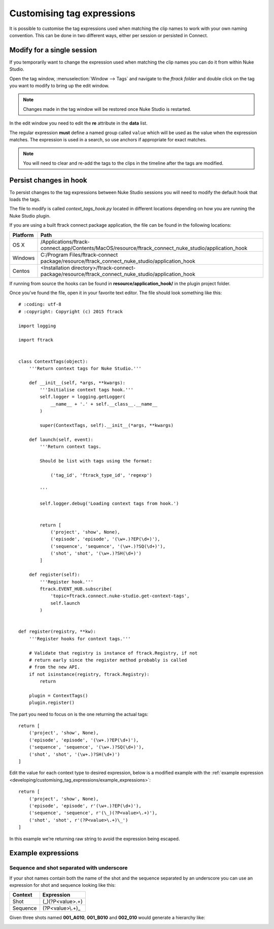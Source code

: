..
    :copyright: Copyright (c) 2015 ftrack

.. _developing/customising_tag_expressions:

***************************
Customising tag expressions
***************************

It is possible to customise the tag expressions used when matching the clip
names to work with your own naming convention. This can be done in two
different ways, either per session or persisted in Connect.

Modify for a single session
---------------------------

If you temporarily want to change the expression used when matching the clip
names you can do it from within Nuke Studio.

Open the tag window, :menuselection:`Window --> Tags` and navigate to the
*ftrack folder* and double click on the tag you want to modify to bring up the
edit window.

.. note::

    Changes made in the tag window will be restored once Nuke Studio is
    restarted.

.. image:: /image/edit_tag.png

In the edit window you need to edit the **re** attribute in the **data** list.

The regular expression **must** define a named group called ``value`` which will
be used as the value when the expression matches. The expression is used in a
search, so use anchors if appropriate for exact matches.

.. seealso::
    
    :ref:`Example expressions <developing/customising_tag_expressions/example_expressions>`

.. seealso::

    https://docs.python.org/2/howto/regex.html

.. note::
    
    You will need to clear and re-add the tags to the clips in the timeline
    after the tags are modified.

Persist changes in hook
-----------------------

To persist changes to the tag expressions between Nuke Studio sessions you will
need to modify the default hook that loads the tags.

The file to modify is called `context_tags_hook.py` located in different
locations depending on how you are running the Nuke Studio plugin.

If you are using a built ftrack connect package application, the file can
be found in the following locations:

========    ====================
Platform    Path
========    ====================
OS X        /Applications/ftrack-connect.app/Contents/MacOS/resource/ftrack_connect_nuke_studio/application_hook
Windows     C:/\Program Files/\ftrack-connect package/\resource/\ftrack_connect_nuke_studio/\application_hook
Centos      <Installation directory>/ftrack-connect-package/resource/ftrack_connect_nuke_studio/application_hook
========    ====================

If running from source the hooks can be found in **resource/application_hook/**
in the plugin project folder.

Once you've found the file, open it in your favorite text editor. The file
should look something like this::

    # :coding: utf-8
    # :copyright: Copyright (c) 2015 ftrack

    import logging

    import ftrack


    class ContextTags(object):
        '''Return context tags for Nuke Studio.'''

        def __init__(self, *args, **kwargs):
            '''Initialise context tags hook.'''
            self.logger = logging.getLogger(
                __name__ + '.' + self.__class__.__name__
            )

            super(ContextTags, self).__init__(*args, **kwargs)

        def launch(self, event):
            '''Return context tags.

            Should be list with tags using the format:

                ('tag_id', 'ftrack_type_id', 'regexp')

            '''

            self.logger.debug('Loading context tags from hook.')


            return [
                ('project', 'show', None),
                ('episode', 'episode', '(\w+.)?EP(\d+)'),
                ('sequence', 'sequence', '(\w+.)?SQ(\d+)'),
                ('shot', 'shot', '(\w+.)?SH(\d+)')
            ]

        def register(self):
            '''Register hook.'''
            ftrack.EVENT_HUB.subscribe(
                'topic=ftrack.connect.nuke-studio.get-context-tags',
                self.launch
            )


    def register(registry, **kw):
        '''Register hooks for context tags.'''

        # Validate that registry is instance of ftrack.Registry, if not
        # return early since the register method probably is called
        # from the new API.
        if not isinstance(registry, ftrack.Registry):
            return

        plugin = ContextTags()
        plugin.register()

The part you need to focus on is the one returning the actual tags::

    return [
        ('project', 'show', None),
        ('episode', 'episode', '(\w+.)?EP(\d+)'),
        ('sequence', 'sequence', '(\w+.)?SQ(\d+)'),
        ('shot', 'shot', '(\w+.)?SH(\d+)')
    ]

Edit the value for each context type to desired expression, below is a modified
example with the
:ref:`example expression <developing/customising_tag_expressions/example_expressions>`::

    return [
        ('project', 'show', None),
        ('episode', 'episode', r'(\w+.)?EP(\d+)'),
        ('sequence', 'sequence', r'(\_)(?P<value>\.+)'),
        ('shot', 'shot', r'(?P<value>\.+)\_')
    ]

In this example we're returning raw string to avoid the expression being
escaped.

.. seealso::
    
    :ref:`event_list/ftrack.connect.nuke-studio.get-context-tags`

.. _developing/customising_tag_expressions/example_expressions:

Example expressions
-------------------

Sequence and shot separated with underscore
^^^^^^^^^^^^^^^^^^^^^^^^^^^^^^^^^^^^^^^^^^^

If your shot names contain both the name of the shot and the sequence separated
by an underscore you can use an expression for shot and sequence looking like
this:

========    ====================
Context     Expression
========    ====================
Shot        (\_)(?P<value>\.+)
Sequence    (?P<value>\\.+)\_
========    ====================

Given three shots named **001_A010**, **001_B010** and **002_010** would generate
a hierarchy like:

.. image:: /image/example_expression.png
